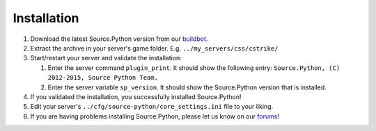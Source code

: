 Installation
============

1. Download the latest Source.Python version from our `buildbot <http://build.affecta.net/job/Source.Python/lastSuccessfulBuild/>`_.
2. Extract the archive in your server's game folder. E.g. ``../my_servers/css/cstrike/``
3. Start/restart your server and validate the installation:

   1. Enter the server command ``plugin_print``. It should show the following entry: ``Source.Python, (C) 2012-2015, Source Python Team.``
   2. Enter the server variable ``sp_version``. It should show the Source.Python version that is installed.

4. If you validated the installation, you successfully installed Source.Python!
5. Edit your server's ``../cfg/source-python/core_settings.ini`` file to your liking.
6. If you are having problems installing Source.Python, please let us know on our `forums <http://forums.sourcepython.com/>`_!
